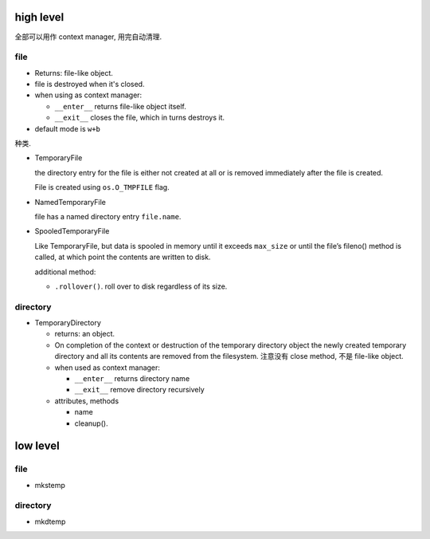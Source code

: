 high level
==========

全部可以用作 context manager, 用完自动清理.

file
----
- Returns: file-like object.

- file is destroyed when it's closed.

- when using as context manager:

  * ``__enter__`` returns file-like object itself.

  * ``__exit__`` closes the file, which in turns destroys it.

- default mode is ``w+b``

种类.

- TemporaryFile

  the directory entry for the file is either not created at all or is removed
  immediately after the file is created.

  File is created using ``os.O_TMPFILE`` flag.

- NamedTemporaryFile

  file has a named directory entry ``file.name``.

- SpooledTemporaryFile

  Like TemporaryFile, but data is spooled in memory until it exceeds ``max_size``
  or until the file’s fileno() method is called, at which point the contents
  are written to disk.

  additional method:

  - ``.rollover()``. roll over to disk regardless of its size.

directory
---------

- TemporaryDirectory

  * returns: an object.

  * On completion of the context or destruction of the temporary directory
    object the newly created temporary directory and all its contents are
    removed from the filesystem. 注意没有 close method, 不是 file-like object.

  * when used as context manager:

    - ``__enter__`` returns directory name

    - ``__exit__`` remove directory recursively

  * attributes, methods

    - name

    - cleanup().


low level
=========

file
----

- mkstemp

directory
---------

- mkdtemp
